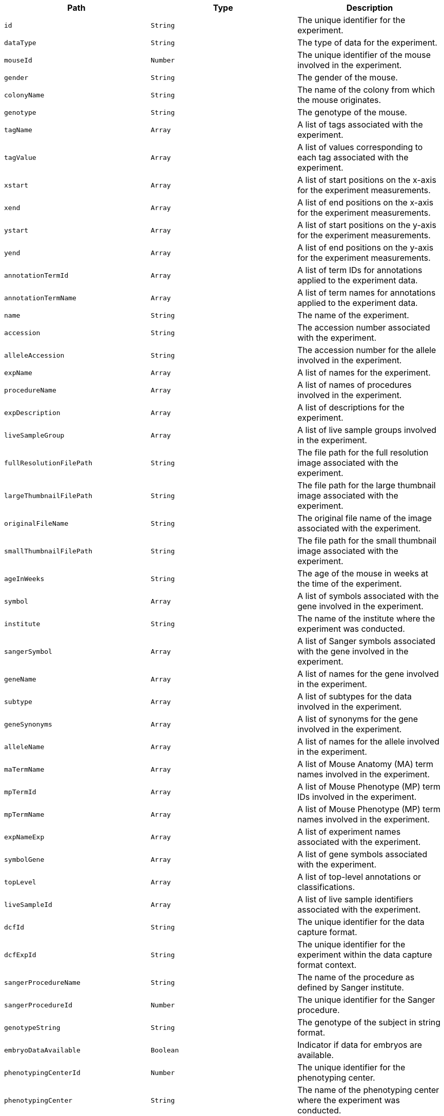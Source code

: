 |===
|Path|Type|Description

|`+id+`
|`+String+`
|The unique identifier for the experiment.

|`+dataType+`
|`+String+`
|The type of data for the experiment.

|`+mouseId+`
|`+Number+`
|The unique identifier of the mouse involved in the experiment.

|`+gender+`
|`+String+`
|The gender of the mouse.

|`+colonyName+`
|`+String+`
|The name of the colony from which the mouse originates.

|`+genotype+`
|`+String+`
|The genotype of the mouse.

|`+tagName+`
|`+Array+`
|A list of tags associated with the experiment.

|`+tagValue+`
|`+Array+`
|A list of values corresponding to each tag associated with the experiment.

|`+xstart+`
|`+Array+`
|A list of start positions on the x-axis for the experiment measurements.

|`+xend+`
|`+Array+`
|A list of end positions on the x-axis for the experiment measurements.

|`+ystart+`
|`+Array+`
|A list of start positions on the y-axis for the experiment measurements.

|`+yend+`
|`+Array+`
|A list of end positions on the y-axis for the experiment measurements.

|`+annotationTermId+`
|`+Array+`
|A list of term IDs for annotations applied to the experiment data.

|`+annotationTermName+`
|`+Array+`
|A list of term names for annotations applied to the experiment data.

|`+name+`
|`+String+`
|The name of the experiment.

|`+accession+`
|`+String+`
|The accession number associated with the experiment.

|`+alleleAccession+`
|`+String+`
|The accession number for the allele involved in the experiment.

|`+expName+`
|`+Array+`
|A list of names for the experiment.

|`+procedureName+`
|`+Array+`
|A list of names of procedures involved in the experiment.

|`+expDescription+`
|`+Array+`
|A list of descriptions for the experiment.

|`+liveSampleGroup+`
|`+Array+`
|A list of live sample groups involved in the experiment.

|`+fullResolutionFilePath+`
|`+String+`
|The file path for the full resolution image associated with the experiment.

|`+largeThumbnailFilePath+`
|`+String+`
|The file path for the large thumbnail image associated with the experiment.

|`+originalFileName+`
|`+String+`
|The original file name of the image associated with the experiment.

|`+smallThumbnailFilePath+`
|`+String+`
|The file path for the small thumbnail image associated with the experiment.

|`+ageInWeeks+`
|`+String+`
|The age of the mouse in weeks at the time of the experiment.

|`+symbol+`
|`+Array+`
|A list of symbols associated with the gene involved in the experiment.

|`+institute+`
|`+String+`
|The name of the institute where the experiment was conducted.

|`+sangerSymbol+`
|`+Array+`
|A list of Sanger symbols associated with the gene involved in the experiment.

|`+geneName+`
|`+Array+`
|A list of names for the gene involved in the experiment.

|`+subtype+`
|`+Array+`
|A list of subtypes for the data involved in the experiment.

|`+geneSynonyms+`
|`+Array+`
|A list of synonyms for the gene involved in the experiment.

|`+alleleName+`
|`+Array+`
|A list of names for the allele involved in the experiment.

|`+maTermName+`
|`+Array+`
|A list of Mouse Anatomy (MA) term names involved in the experiment.

|`+mpTermId+`
|`+Array+`
|A list of Mouse Phenotype (MP) term IDs involved in the experiment.

|`+mpTermName+`
|`+Array+`
|A list of Mouse Phenotype (MP) term names involved in the experiment.

|`+expNameExp+`
|`+Array+`
|A list of experiment names associated with the experiment.

|`+symbolGene+`
|`+Array+`
|A list of gene symbols associated with the experiment.

|`+topLevel+`
|`+Array+`
|A list of top-level annotations or classifications.

|`+liveSampleId+`
|`+Array+`
|A list of live sample identifiers associated with the experiment.

|`+dcfId+`
|`+String+`
|The unique identifier for the data capture format.

|`+dcfExpId+`
|`+String+`
|The unique identifier for the experiment within the data capture format context.

|`+sangerProcedureName+`
|`+String+`
|The name of the procedure as defined by Sanger institute.

|`+sangerProcedureId+`
|`+Number+`
|The unique identifier for the Sanger procedure.

|`+genotypeString+`
|`+String+`
|The genotype of the subject in string format.

|`+embryoDataAvailable+`
|`+Boolean+`
|Indicator if data for embryos are available.

|`+phenotypingCenterId+`
|`+Number+`
|The unique identifier for the phenotyping center.

|`+phenotypingCenter+`
|`+String+`
|The name of the phenotyping center where the experiment was conducted.

|`+geneAccession+`
|`+String+`
|The accession number for the gene involved in the experiment.

|`+geneSymbol+`
|`+String+`
|The symbol for the gene involved in the experiment.

|`+zygosity+`
|`+String+`
|The zygosity of the subject involved in the experiment.

|`+sex+`
|`+String+`
|The sex of the subject involved in the experiment.

|`+biologicalModelId+`
|`+Number+`
|The unique identifier for the biological model used in the experiment.

|`+biologicalSampleId+`
|`+Number+`
|The unique identifier for the biological sample used in the experiment.

|`+biologicalSampleGroup+`
|`+String+`
|The group classification for the biological sample.

|`+colonyId+`
|`+Number+`
|The unique identifier for the colony from which the subject originated.

|`+dateOfBirth+`
|`+String+`
|The date of birth of the subject.

|`+externalSampleId+`
|`+String+`
|The external identifier for the sample used in the experiment.

|`+pipelineId+`
|`+Number+`
|The unique identifier for the pipeline used in the experiment.

|`+pipelineName+`
|`+String+`
|The name of the pipeline used in the experiment.

|`+pipelineStableId+`
|`+String+`
|The stable identifier for the pipeline.

|`+procedureId+`
|`+Number+`
|The unique identifier for the procedure used in the experiment.

|`+procedureStableId+`
|`+String+`
|The stable identifier for the procedure.

|`+parameterId+`
|`+Number+`
|The unique identifier for the parameter measured in the experiment.

|`+parameterName+`
|`+String+`
|The name of the parameter measured.

|`+parameterStableId+`
|`+String+`
|The stable identifier for the parameter.

|`+experimentId+`
|`+Number+`
|The unique identifier for the experiment.

|`+experimentSourceId+`
|`+String+`
|The source identifier for the experiment.

|`+dateOfExperiment+`
|`+String+`
|The date on which the experiment was conducted.

|`+pvalue+`
|`+Array+`
|A list of p-values calculated in the experiment.

|`+mgiAccessionId+`
|`+Array+`
|A list of MGI accession IDs associated with the gene involved in the experiment.

|`+markerSymbol+`
|`+Array+`
|A list of marker symbols associated with the gene.

|`+markerName+`
|`+Array+`
|A list of marker names associated with the gene.

|`+markerSynonym+`
|`+Array+`
|A list of synonyms for the marker.

|`+markerType+`
|`+Array+`
|A list of marker types.

|`+humanGeneSymbol+`
|`+Array+`
|A list of human gene symbols associated with the experiment.

|`+status+`
|`+Array+`
|A list of statuses reflecting the current state of the experiment or subject.

|`+latestProductionCentre+`
|`+Array+`
|A list of names for the latest production centres involved.

|`+latestPhenotypingCentre+`
|`+Array+`
|A list of names for the latest phenotyping centres involved.

|`+latestPhenotypeStatus+`
|`+Array+`
|A list of latest phenotype statuses.

|`+legacyPhenotypeStatus+`
|`+Number+`
|The legacy phenotype status code.

|`+diseaseId+`
|`+Array+`
|A list of disease IDs associated with the experiment.

|`+diseaseSource+`
|`+Array+`
|A list of sources for the disease data.

|`+diseaseTerm+`
|`+Array+`
|A list of disease terms associated with the experiment.

|`+diseaseAlts+`
|`+Array+`
|A list of alternative names for the diseases.

|`+diseaseClasses+`
|`+Array+`
|A list of disease classifications.

|`+humanCurated+`
|`+Array+`
|Indicators for whether the association was human-curated.

|`+mouseCurated+`
|`+Array+`
|Indicators for whether the association was curated based on mouse data.

|`+mgiPredicted+`
|`+Array+`
|Indicators for whether the gene association was predicted by MGI.

|`+impcPredicted+`
|`+Array+`
|Indicators for whether the gene association was predicted by IMPC.

|`+mgiPredictedKnownGene+`
|`+Array+`
|Indicators for whether the association with a known gene was predicted by MGI.

|`+impcPredictedKnownGene+`
|`+Array+`
|Indicators for whether the association with a known gene was predicted by IMPC.

|`+mgiNovelPredictedInLocus+`
|`+Array+`
|Indicators for novel genes predicted in the locus by MGI.

|`+impcNovelPredictedInLocus+`
|`+Array+`
|Indicators for novel genes predicted in the locus by IMPC.

|`+mpId+`
|`+Array+`
|A list of Mouse Phenotype (MP) IDs.

|`+mpTerm+`
|`+Array+`
|A list of MP terms.

|`+mpTermSynonym+`
|`+Array+`
|A list of synonyms for the MP terms.

|`+topLevelMpId+`
|`+Array+`
|A list of top-level MP IDs.

|`+topLevelMpTerm+`
|`+Array+`
|A list of top-level MP terms.

|`+topLevelMpTermSynonym+`
|`+Array+`
|A list of synonyms for the top-level MP terms.

|`+intermediateMpId+`
|`+Array+`
|A list of intermediate MP IDs.

|`+intermediateMpTerm+`
|`+Array+`
|A list of intermediate MP terms.

|`+intermediateMpTermSynonym+`
|`+Array+`
|A list of synonyms for the intermediate MP terms.

|`+childMpId+`
|`+Array+`
|A list of child MP IDs.

|`+childMpTerm+`
|`+Array+`
|A list of child MP terms.

|`+childMpTermSynonym+`
|`+Array+`
|A list of synonyms for the child MP terms.

|`+annotatedHigherLevelMpTermId+`
|`+Array+`
|A list of IDs for MP terms annotated at a higher level.

|`+annotatedHigherLevelMpTermName+`
|`+Array+`
|A list of names for MP terms annotated at a higher level.

|`+maId+`
|`+Array+`
|A list of Mouse Anatomy (MA) IDs.

|`+maTerm+`
|`+Array+`
|A list of MA terms.

|`+maTermSynonym+`
|`+Array+`
|A list of synonyms for the MA terms.

|`+selectedTopLevelMaId+`
|`+Array+`
|A list of selected top-level MA IDs.

|`+selectedTopLevelMaTerm+`
|`+Array+`
|A list of selected top-level MA terms.

|`+selectedTopLevelMaTermSynonym+`
|`+Array+`
|A list of synonyms for the selected top-level MA terms.

|`+childMaId+`
|`+Array+`
|A list of child MA IDs.

|`+childMaTerm+`
|`+Array+`
|A list of child MA terms.

|`+childMaTermSynonym+`
|`+Array+`
|A list of synonyms for the child MA terms.

|`+hpId+`
|`+Array+`
|A list of Human Phenotype Ontology (HPO) IDs.

|`+hpTerm+`
|`+Array+`
|A list of HPO terms.

|`+text+`
|`+Array+`
|A list of text fields for full-text search.

|===